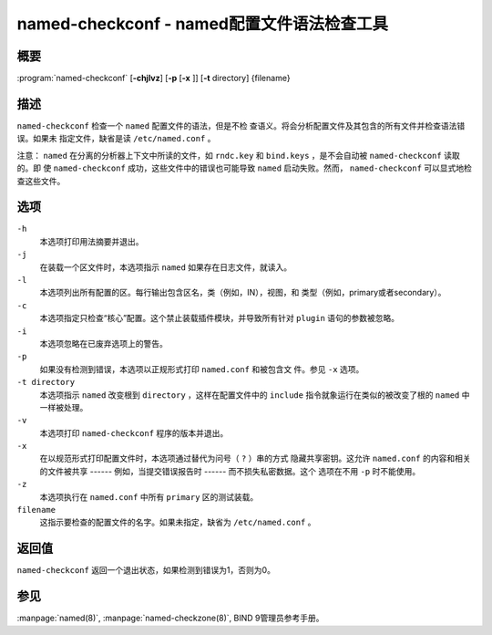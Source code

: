.. Copyright (C) Internet Systems Consortium, Inc. ("ISC")
..
.. SPDX-License-Identifier: MPL-2.0
..
.. This Source Code Form is subject to the terms of the Mozilla Public
.. License, v. 2.0.  If a copy of the MPL was not distributed with this
.. file, you can obtain one at https://mozilla.org/MPL/2.0/.
..
.. See the COPYRIGHT file distributed with this work for additional
.. information regarding copyright ownership.

.. _man_named-checkconf:

named-checkconf - named配置文件语法检查工具
---------------------------------------------------------------

概要
~~~~~~~~

:program:`named-checkconf` [**-chjlvz**] [**-p** [**-x** ]] [**-t** directory] {filename}

描述
~~~~~~~~~~~

``named-checkconf`` 检查一个 ``named`` 配置文件的语法，但是不检
查语义。将会分析配置文件及其包含的所有文件并检查语法错误。如果未
指定文件，缺省是读 ``/etc/named.conf`` 。

注意： ``named`` 在分离的分析器上下文中所读的文件，如 ``rndc.key``
和 ``bind.keys`` ，是不会自动被 ``named-checkconf`` 读取的。即
使 ``named-checkconf`` 成功，这些文件中的错误也可能导致 ``named``
启动失败。然而， ``named-checkconf`` 可以显式地检查这些文件。

选项
~~~~~~~

``-h``
   本选项打印用法摘要并退出。

``-j``
   在装载一个区文件时，本选项指示 ``named`` 如果存在日志文件，就读入。

``-l``
   本选项列出所有配置的区。每行输出包含区名，类（例如，IN），视图，和
   类型（例如，primary或者secondary）。

``-c``
   本选项指定只检查“核心”配置。这个禁止装载插件模块，并导致所有针对
   ``plugin`` 语句的参数被忽略。

``-i``
   本选项忽略在已废弃选项上的警告。

``-p``
   如果没有检测到错误，本选项以正规形式打印 ``named.conf`` 和被包含文
   件。参见 ``-x`` 选项。

``-t directory``
   本选项指示 ``named`` 改变根到 ``directory`` ，这样在配置文件中的
   ``include`` 指令就象运行在类似的被改变了根的 ``named`` 中一样被处理。

``-v``
   本选项打印 ``named-checkconf`` 程序的版本并退出。

``-x``
   在以规范形式打印配置文件时，本选项通过替代为问号（ ``?`` ）串的方式
   隐藏共享密钥。这允许 ``named.conf`` 的内容和相关的文件被共享
   ------ 例如，当提交错误报告时 ------ 而不损失私密数据。这个
   选项在不用 ``-p`` 时不能使用。

``-z``
   本选项执行在 ``named.conf`` 中所有 ``primary`` 区的测试装载。

``filename``
   这指示要检查的配置文件的名字。如果未指定，缺省为 ``/etc/named.conf`` 。

返回值
~~~~~~~~~~~~~

``named-checkconf`` 返回一个退出状态，如果检测到错误为1，否则为0。

参见
~~~~~~~~

:manpage:`named(8)`, :manpage:`named-checkzone(8)`, BIND 9管理员参考手册。
